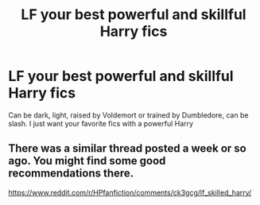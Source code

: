 #+TITLE: LF your best powerful and skillful Harry fics

* LF your best powerful and skillful Harry fics
:PROPERTIES:
:Author: Majin-Mid
:Score: 13
:DateUnix: 1565708807.0
:DateShort: 2019-Aug-13
:FlairText: Request
:END:
Can be dark, light, raised by Voldemort or trained by Dumbledore, can be slash. I just want your favorite fics with a powerful Harry


** There was a similar thread posted a week or so ago. You might find some good recommendations there.

[[https://www.reddit.com/r/HPfanfiction/comments/ck3gcg/lf_skilled_harry/]]
:PROPERTIES:
:Author: Thomaz588
:Score: 7
:DateUnix: 1565709694.0
:DateShort: 2019-Aug-13
:END:
